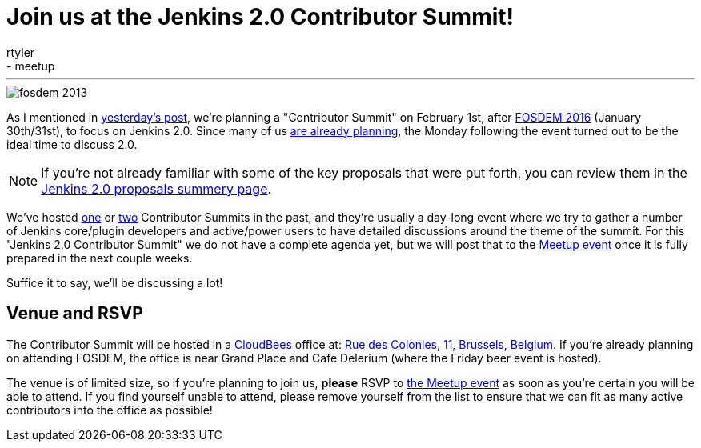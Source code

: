 = Join us at the Jenkins 2.0 Contributor Summit!
:nodeid: 656
:created: 1450457925
:tags:
  - general
  - meetup
:author: rtyler
---
image::https://web.archive.org/web/*/https://agentdero.cachefly.net/continuousblog/images/fosdem-2013.png[]

As I mentioned in link:/content/fosdem-2016-travel-grant-program[yesterday's post], we're planning a "Contributor Summit" on February 1st, after https://fosdem.org/2016[FOSDEM 2016] (January 30th/31st), to focus on Jenkins 2.0. Since many of us https://wiki.jenkins.io/display/JENKINS/FOSDEM+2016[are already planning], the Monday following the event turned out to be the ideal time to discuss 2.0.

NOTE: If you're not already familiar with some of the key proposals that were put forth, you can review them in the link:/content/jenkins-20-proposals[Jenkins 2.0 proposals summery page].

We've hosted https://www.meetup.com/jenkinsmeetup/events/203777932/[one] or https://www.meetup.com/jenkinsmeetup/events/126595572/[two] Contributor Summits in the past, and they're usually a day-long event where we try to gather a number of Jenkins core/plugin developers and active/power users to have detailed discussions around the theme of the summit. For this "Jenkins 2.0 Contributor Summit" we do not have a complete agenda yet, but we will post that to the https://www.meetup.com/jenkinsmeetup/events/227463345/[Meetup event] once it is fully prepared in the next couple weeks.

Suffice it to say, we'll be discussing a lot!

== Venue and RSVP

The Contributor Summit will be hosted in a https://cloudbees.com[CloudBees] office at: https://maps.google.com/maps?f=q&hl=en&q=Rue+des+Colonies%2C+11%2C+Belgium%2C+be[Rue des Colonies, 11, Brussels, Belgium]. If you're already planning on attending FOSDEM, the office is near Grand Place and Cafe Delerium (where the Friday beer event is hosted).

The venue is of limited size, so if you're planning to join us, *please* RSVP to https://www.meetup.com/jenkinsmeetup/events/227463345/[the Meetup event] as soon as you're certain you will be able to attend. If you find yourself unable to attend, please remove yourself from the list to ensure that we can fit as many active contributors into the office as possible!
